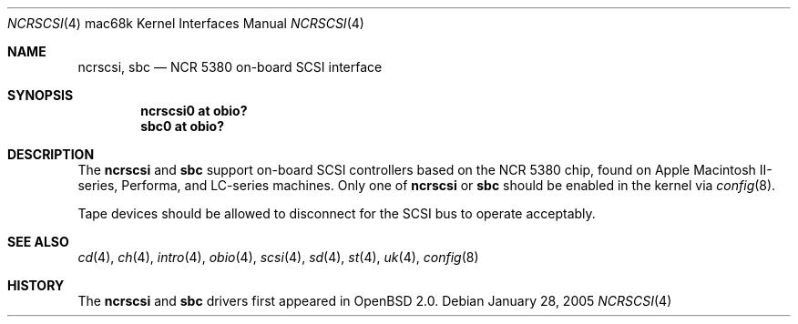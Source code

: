 .\"	$OpenBSD: src/share/man/man4/man4.mac68k/ncrscsi.4,v 1.2 2006/09/21 15:58:22 jmc Exp $
.\"
.\" Copyright (c) 2005 Martin Reindl <martin@openbsd.org>
.\"
.\" Permission to use, copy, modify, and distribute this software for any
.\" purpose with or without fee is hereby granted, provided that the above
.\" copyright notice and this permission notice appear in all copies.
.\"
.\" THE SOFTWARE IS PROVIDED "AS IS" AND THE AUTHOR DISCLAIMS ALL WARRANTIES
.\" WITH REGARD TO THIS SOFTWARE INCLUDING ALL IMPLIED WARRANTIES OF
.\" MERCHANTABILITY AND FITNESS. IN NO EVENT SHALL THE AUTHOR BE LIABLE FOR
.\" ANY SPECIAL, DIRECT, INDIRECT, OR CONSEQUENTIAL DAMAGES OR ANY DAMAGES
.\" WHATSOEVER RESULTING FROM LOSS OF USE, DATA OR PROFITS, WHETHER IN AN
.\" ACTION OF CONTRACT, NEGLIGENCE OR OTHER TORTIOUS ACTION, ARISING OUT OF
.\" OR IN CONNECTION WITH THE USE OR PERFORMANCE OF THIS SOFTWARE.
.\"
.Dd January 28, 2005
.Dt NCRSCSI 4 mac68k
.Os
.Sh NAME
.Nm ncrscsi ,
.Nm sbc
.Nd NCR 5380 on-board SCSI interface
.Sh SYNOPSIS
.Cd "ncrscsi0 at obio?"
.Cd "sbc0 at obio?"
.Sh DESCRIPTION
The
.Nm ncrscsi
and
.Nm sbc
support on-board SCSI controllers based on the NCR 5380 chip, found
on Apple Macintosh II-series, Performa, and LC-series machines.
Only one of
.Nm ncrscsi
or
.Nm sbc
should be enabled in the kernel via
.Xr config 8 .
.Pp
Tape devices should be allowed to disconnect for the SCSI bus to operate
acceptably.
.Sh SEE ALSO
.Xr cd 4 ,
.Xr ch 4 ,
.Xr intro 4 ,
.Xr obio 4 ,
.Xr scsi 4 ,
.Xr sd 4 ,
.Xr st 4 ,
.Xr uk 4 ,
.Xr config 8
.Sh HISTORY
The
.Nm ncrscsi
and
.Nm sbc
drivers first appeared in
.Ox 2.0 .

